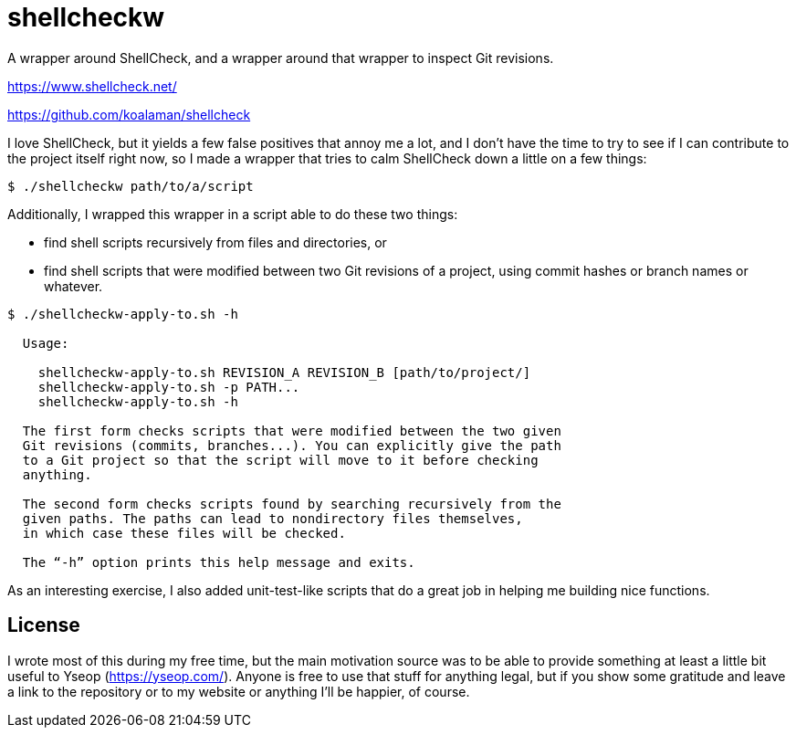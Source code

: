 # shellcheckw

A wrapper around ShellCheck, and a wrapper around that wrapper to inspect Git revisions.

https://www.shellcheck.net/

https://github.com/koalaman/shellcheck

I love ShellCheck, but it yields a few false positives that annoy me a lot, and I don't have the time to try to see if I can contribute to the project itself right now, so I made a wrapper that tries to calm ShellCheck down a little on a few things:

```
$ ./shellcheckw path/to/a/script
```

Additionally, I wrapped this wrapper in a script able to do these two things:

* find shell scripts recursively from files and directories, or
* find shell scripts that were modified between two Git revisions of a project, using commit hashes or branch names or whatever.

```
$ ./shellcheckw-apply-to.sh -h

  Usage:

    shellcheckw-apply-to.sh REVISION_A REVISION_B [path/to/project/]
    shellcheckw-apply-to.sh -p PATH...
    shellcheckw-apply-to.sh -h

  The first form checks scripts that were modified between the two given
  Git revisions (commits, branches...). You can explicitly give the path
  to a Git project so that the script will move to it before checking
  anything.
  
  The second form checks scripts found by searching recursively from the
  given paths. The paths can lead to nondirectory files themselves,
  in which case these files will be checked.

  The “-h” option prints this help message and exits.

```

As an interesting exercise, I also added unit-test-like scripts that do a great job in helping me building nice functions.


## License

I wrote most of this during my free time, but the main motivation source was to be able to provide something at least a little bit useful to Yseop (https://yseop.com/). Anyone is free to use that stuff for anything legal, but if you show some gratitude and leave a link to the repository or to my website or anything I'll be happier, of course.
